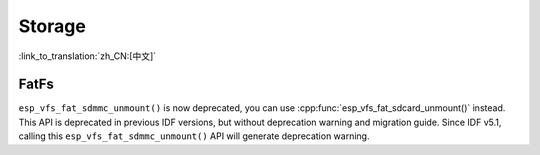 Storage
=======

:link_to_translation:`zh_CN:[中文]`

FatFs
-----

``esp_vfs_fat_sdmmc_unmount()`` is now deprecated, you can use :cpp:func:`esp_vfs_fat_sdcard_unmount()` instead. This API is deprecated in previous IDF versions, but without deprecation warning and migration guide. Since IDF v5.1, calling this ``esp_vfs_fat_sdmmc_unmount()`` API will generate deprecation warning.

